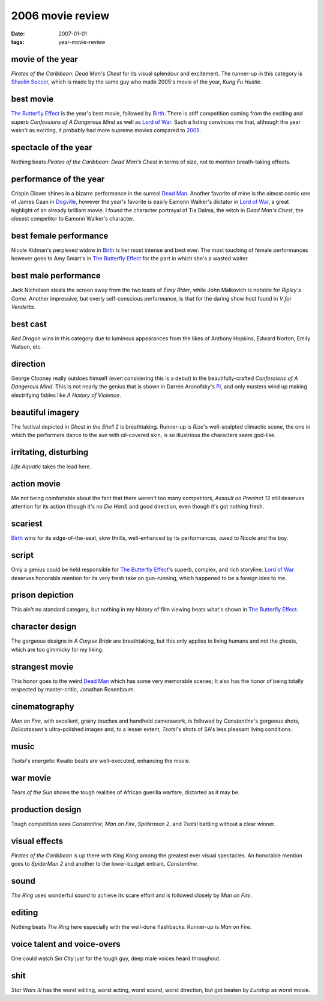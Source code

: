 2006 movie review
=================

:date: 2007-01-01
:tags: year-movie-review



movie of the year
-----------------

*Pirates of the Caribbean: Dead Man's Chest* for its visual splendour
and excitement. The runner-up in this category is `Shaolin Soccer`_,
which is made by the same guy who made 2005's movie of the year, *Kung
Fu Hustle*.

best movie
----------

`The Butterfly Effect`_ is the year's best movie, followed by `Birth`_.
There is stiff competition coming from the exciting and superb
*Confessions of A Dangerous Mind* as well as `Lord of War`_.
Such a listing convinces me that,
although the year wasn't as exciting,
it probably had more supreme movies compared to `2005`_.

spectacle of the year
---------------------

Nothing beats *Pirates of the Caribbean: Dead Man's Chest* in terms of
size, not to mention breath-taking effects.

performance of the year
-----------------------

Crispin Glover shines in a bizarre performance in the surreal `Dead
Man`_. Another favorite of mine is the almost comic one of James Caan in
`Dogville`_, however the year's favorite is easily Eamonn Walker's
dictator in `Lord of War`_, a great highlight of an already brilliant
movie. I found the character portrayal of Tia Dalma, the witch in *Dead
Man's Chest*, the closest competitor to Eamonn Walker's character.

best female performance
-----------------------

Nicole Kidman's perplexed widow in `Birth`_ is her most intense and best
ever. The most touching of female performances however goes to Amy
Smart's in `The Butterfly Effect`_ for the part in which she's a wasted
waiter.

best male performance
---------------------

Jack Nicholson steals the screen away from the two leads of *Easy
Rider*, while John Malkovich is notable for *Ripley's Game*. Another
impressive, but overly self-conscious performance, is that for the
daring show host found in *V for Vendetta*.

best cast
---------

*Red Dragon* wins in this category due to luminous appearances from the
likes of Anthony Hopkins, Edward Norton, Emily Watson, etc.

direction
---------

George Clooney really outdoes himself (even considering this is a debut)
in the beautifully-crafted *Confessions of A Dangerous Mind*. This is
not nearly the genius that is shown in Darren Aronofsky's `Pi`_, and
only masters wind up making electrifying fables like *A History of
Violence*.

beautiful imagery
-----------------

The festival depicted in *Ghost in the Shell 2* is breathtaking.
Runner-up is *Rize*'s well-sculpted climactic scene, the one in which
the performers dance to the sun with oil-covered skin, is so illustrious
the characters seem god-like.

irritating, disturbing
----------------------

*Life Aquatic* takes the lead here.

action movie
------------

Me not being comfortable about the fact that there weren't too many
competitors, *Assault on Precinct 13* still deserves attention for its
action (though it's no *Die Hard*) and good direction, even though it's
got nothing fresh.

scariest
--------

`Birth`_ wins for its edge-of-the-seat, slow thrills, well-enhanced by
its performances, owed to Nicole and the boy.

script
------

Only a genius could be held responsible for `The Butterfly Effect`_'s
superb, complex, and rich storyline. `Lord of War`_ deserves honorable
mention for its very fresh take on gun-running, which happened to be a
foreign idea to me.

prison depiction
----------------

This ain't no standard category, but nothing in my history of film
viewing beats what's shown in `The Butterfly Effect`_.

character design
----------------

The gorgeous designs in *A Corpse Bride* are breathtaking, but this only
applies to living humans and not the ghosts, which are too gimmicky for
my liking.

strangest movie
---------------

This honor goes to the weird `Dead Man`_ which has some very memorable
scenes; It also has the honor of being totally respected by
master-critic, Jonathan Rosenbaum.

cinematography
--------------

*Man on Fire*, with excellent, grainy touches and handheld camerawork,
is followed by *Constantine*'s gorgeous shots, *Delicatessen*'s
ultra-polished images and, to a lesser extent, *Tsotsi*'s shots of SA's
less pleasant living conditions.

music
-----

*Tsotsi*'s energetic Kwaito beats are well-executed, enhancing the
movie.

war movie
---------

*Tears of the Sun* shows the tough realities of African guerilla
warfare, distorted as it may be.

production design
-----------------

Tough competition sees *Constantine*, *Man on Fire*, *Spiderman 2*, and
*Tsotsi* battling without a clear winner.

visual effects
--------------

*Pirates of the Caribbean* is up there with *King Kong* among the
greatest ever visual spectacles. An honorable mention goes to *SpiderMan
2* and another to the lower-budget entrant, *Constantine*.

sound
-----

*The Ring* uses wonderful sound to achieve its scare effort and is
followed closely by *Man on Fire*.

editing
-------

Nothing beats *The Ring* here especially with the well-done flashbacks.
Runner-up is *Man on Fire*.

voice talent and voice-overs
----------------------------

One could watch *Sin City* just for the tough guy, deep male voices
heard throughout.

shit
----

*Star Wars III* has the worst editing, worst acting, worst sound, worst
direction, but got beaten by *Eurotrip* as worst movie.

.. _Shaolin Soccer: http://movies.tshepang.net/shaolin-soccer-2001
.. _The Butterfly Effect: http://movies.tshepang.net/the-butterfly-effect-2004
.. _Birth: http://movies.tshepang.net/birth-2004
.. _Dogville: http://movies.tshepang.net/dogville-2003
.. _Pi: http://movies.tshepang.net/pi-1997
.. _Lord of War: http://movies.tshepang.net/lord-of-war-2005
.. _2005: http://movies.tshepang.net/2005-movie-review
.. _Dead Man: http://movies.tshepang.net/dead-man-1995
